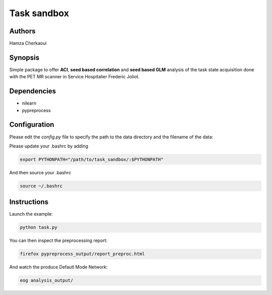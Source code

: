 Task sandbox
############


Authors
-------
Hamza Cherkaoui


Synopsis
--------

Simple package to offer **ACI**, **seed based correlation** and
**seed based GLM** analysis of the task state acquisition done with the PET
MR scanner in Service Hospitalier Frederic Joliot.


Dependencies
------------

* nilearn  
* pypreprocess  


Configuration
-------------

Please edit the *config.py* file to specify the path to the data directory  and
the filename of the data:

Please update your .bashrc by adding

.. code-block:: bash

    export PYTHONPATH="/path/to/task_sandbox/:$PYTHONPATH"

And then source your .bashrc

.. code-block:: bash

    source ~/.bashrc


Instructions
------------

Launch the example:

.. code-block:: bash

    python task.py

You can then inspect the preprocessing report:

.. code-block:: bash

    firefox pypreprocess_output/report_preproc.html

And watch the produce Defautl Mode Network:

.. code-block:: bash

    eog analysis_output/

